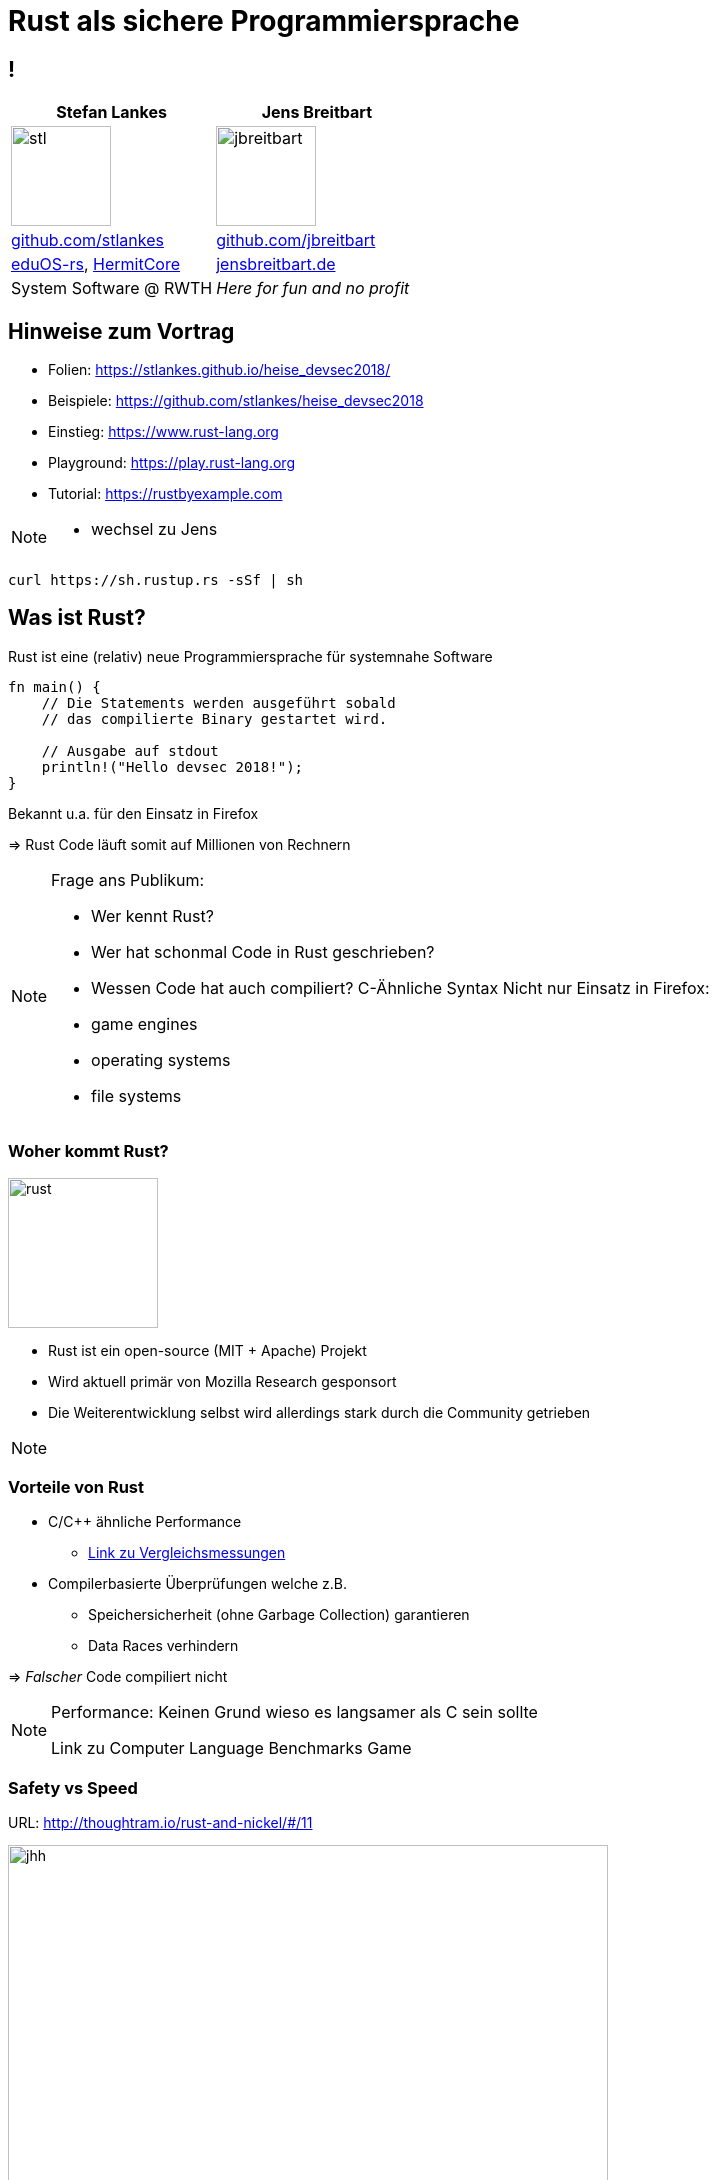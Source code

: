 = Rust als sichere Programmiersprache
:revealjs_theme: solarized
// [...] other document attributes
:source-highlighter: highlightjs
:revealjs_progress: true
:revealjs_slideNumber: true
:revealjs_history: true
:highlightjs-theme: solarized-dark.css

== !
|===
|Stefan Lankes | Jens Breitbart

| image:images/stl.png[width=100] | image:images/jbreitbart.png[width=100]

| https://github.com/stlankes[github.com/stlankes] | https://github.com/jbreitbart[github.com/jbreitbart]

| https://rwth-os.github.io/eduOS-rs/[eduOS-rs],  http://www.hermitcore.org[HermitCore] | https://www.jensbreitbart.de/[jensbreitbart.de]

| System Software @ RWTH | _Here for fun and no profit_


|===

== Hinweise zum Vortrag

* Folien: https://stlankes.github.io/heise_devsec2018/
* Beispiele: https://github.com/stlankes/heise_devsec2018
* Einstieg: https://www.rust-lang.org
* Playground: https://play.rust-lang.org
* Tutorial: https://rustbyexample.com

[NOTE.speaker]
--
* wechsel zu Jens
--

[source, bash]
----
curl https://sh.rustup.rs -sSf | sh
----

== Was ist Rust?

Rust ist eine (relativ) neue Programmiersprache für systemnahe Software

[source, Rust]
----
fn main() {
    // Die Statements werden ausgeführt sobald
    // das compilierte Binary gestartet wird.

    // Ausgabe auf stdout
    println!("Hello devsec 2018!");
}
----

Bekannt u.a. für den Einsatz in Firefox

=> Rust Code läuft somit auf Millionen von Rechnern

[NOTE.speaker]
--
Frage ans Publikum:

* Wer kennt Rust?
* Wer hat schonmal Code in Rust geschrieben?
* Wessen Code hat auch compiliert?
C-Ähnliche Syntax
Nicht nur Einsatz in Firefox:
* game engines
* operating systems
* file systems
--

=== Woher kommt Rust?

image::images/rust.png[width=150]

* Rust ist ein open-source (MIT + Apache) Projekt
* Wird aktuell primär von Mozilla Research gesponsort
* Die Weiterentwicklung selbst wird allerdings stark durch die Community getrieben

[NOTE.speaker]
--
--

=== Vorteile von Rust

* C/C++ ähnliche Performance
** http://benchmarksgame.alioth.debian.org/u64q/compare.php?lang=rust&lang2=gpp[Link zu Vergleichsmessungen]
* Compilerbasierte Überprüfungen welche z.B.
** Speichersicherheit (ohne Garbage Collection) garantieren
** Data Races verhindern

=> _Falscher_ Code compiliert nicht

[NOTE.speaker]
--
Performance: Keinen Grund wieso es langsamer als C sein sollte

Link zu Computer Language Benchmarks Game
--

=== Safety vs Speed

.URL: http://thoughtram.io/rust-and-nickel/#/11
image:images/comparsion.png[jhh, width=600]

[NOTE.speaker]
--
Die Sicht auf sich selbst. Allgemein natürlich schwierig.
--

=== Einfache Integration von C

[source, Rust]
----
#[repr(C)]
struct RustObject {
    number: c_int
}

#[link(name = "libprinto")]
extern {
    fn c_print_object(object: *mut RustObject) -> c_int;
}

fn main() {
    let mut rust_object = /* TODO */;

    unsafe { c_print_object(&mut *rust_object); }
}
----

[NOTE.speaker]
--
--

== Ownership & Borrowing

[source, C++]
----
std::vector<std::string>* x = nullptr;

{
	std::vector<std::string> z;

	z.push_back("Hello devsec 2018!");
	x = &z;
}

std::cout << (*x)[0] << std::endl;
----

[NOTE.speaker]
--
* wechsel zu Stefan
* z wird am Ende vom Scope zerstört
* In der Realität verteilt über viele Files
--

* Ist dieses C++-Beispiel problematisch?

=== Erlaubt Rust solche Referenzen?

[source, Rust]
----
let x;

{
	let z = vec!("Hello devsec 2018!");

	x = &z;
}

println!("{}", x[0]);
----

[NOTE.speaker]
--
--

=== Fragen wir den Compiler

[source, Rust]
----
error[E0597]: `z` does not live long enough
  --> src/main.rs:9:8
   |
9  |         x = &z;
   |              ^ borrowed value does not live long enough
10 |     }
   |     - `z` dropped here while still borrowed
...
13 | }
   | - borrowed value needs to live until here
----

[NOTE.speaker]
--
--

=== Ownership

* Variablen werden an *einen* Besitzer (_Owner_) gebunden
* Wird der Scope des Besitzers verlassen, wird die Variable freigeben
* Yehuda Katz: _Ownership is the right to destroy_

[NOTE.speaker]
--
--

=== Borrowing

* Mit Hilfe von Referenzen kann der Besitzt ausgeliehen werden
* Der Besitz geht automatisch wieder zurück, wenn die Referenz nicht mehr existiert

.Sind die geschweiften Klammern nötig?
[source, Rust]
----
let mut x = vec!("Hello devsec 2018!");

{
	let z = &mut x;
	// Do something with z...
}

println!("{}", x[0]);
----

[NOTE.speaker]
--
Ohne Klammern:
error[E0502]: cannot borrow `v` as immutable because it is also borrowed as mutable
  --> src/main.rs:94:20
   |
90 |         let x = &mut v;
   |                      - mutable borrow occurs here
...
94 |     println!("{}", v[0]);
   |                    ^ immutable borrow occurs here
--

== Ein einfaches Beispiel: Pi

image::images/pi.png[width=600]

[NOTE.speaker]
--
--

=== Pi-Berechnung in C++

* Für *num_steps* Rechtecke die Höhen bestimmen
* Höhen Aufsummieren, zum Schluß mit der Breite multiplizieren

[source, C++]
----
const int num_steps = 100000000;

double sum = 0.0;
double step = 1.0 / static_cast<double>(num_steps);

for (int i = 0; i < num_steps; ++i) {
    double x = (i + 0.5) * step;
    sum += 4.0 / (1.0 + x * x);
}

std::cout << "Pi = " <<  sum * step << std::endl;
----

[NOTE.speaker]
--
--

=== Pi-Berechnung in Rust

* Äquivalenter Code in Rust

[source, Rust]
----
const NUM_STEPS: u64 = 100000000;
let step = 1.0 / NUM_STEPS as f64;
let mut sum = 0.0;

for i  in 0..NUM_STEPS {
    let x = (i as f64 + 0.5) * step;
    sum += 4.0 / (1.0 + x * x);
}

println!("Pi: {}", sum * step);
----

[NOTE.speaker]
--
--

== Parallele Berechnung

* Verteilung der Rechtecke über die Threads
* Hier: Wettlaufsituation um die Variable **sum**

[source, C++]
----
const double step = 1.0 / NUM_STEPS;
double sum = 0.0;

std::thread t([&](int start, int end){

    for (int i = start; i < end; i++) {
    	double x = (i + 0.5) * step;
    	sum += 4.0 / (1.0 + x * x);
    }

}, (NUM_STEPS / nthreads) *  tid
 , (NUM_STEPS / nthreads) * (tid + 1));
----

[NOTE.speaker]
--
wechsel Jens
Im Code schleife über tid und join weggelassen
--

=== Berechnung mit Rust

* Versuch einer Wettlaufsituation in Rust

[source, Rust]
----
let step = 1.0 / NUM_STEPS as f64;
let mut sum = 0.0 as f64;

let threads: Vec<_> = (0..nthreads)
    .map(|tid| {
        thread::spawn(|| {
            let start = (NUM_STEPS / nthreads) * tid;
            let end = (NUM_STEPS / nthreads) * (tid+1);

            for i in start..end {
                let x = (i as f64 + 0.5) * step;
                sum += 4.0 / (1.0 + x * x);
            }
        })
    }).collect();

for t in threads {
    t.join().unwrap();
}
----

[NOTE.speaker]
--
--

=== Compiler schlägt Alarm

* Ausgeliehene Objekte könnten das Original überleben

[source, Rust]
----
   |
37 | thread::spawn(|| {
   |               ^^ may outlive borrowed value `**step`
...
42 |    let x = (i as f64 + 0.5) * step;
   |                               ---- `**step` is borrowed
help: to force the closure to take ownership of `**step`
   |
37 |    thread::spawn(move || {
   |                  ^^^^^^^
----

=> Ein std::thread darf nur auf Variablen zugreifen die er besitzt oder welche _static lifetime_ haben

[NOTE.speaker]
--
--

=== Berechnung mit Rust

* Übergabe der Ownership (Compiler Vorschlag)

[source, Rust]
----
let step = 1.0 / NUM_STEPS as f64;
let mut sum = 0.0 as f64;

let threads: Vec<_> = (0..nthreads)
    .map(|tid| {
        thread::spawn(move || 	{
            let start = (NUM_STEPS / nthreads) * tid;
            let end = (NUM_STEPS / nthreads) * (tid+1);

            for i  in start..end {
                let x = (i as f64 + 0.5) * step;
                sum += 4.0 / (1.0 + x * x);
            }
        })
    }).collect();
----

[NOTE.speaker]
--
--

=== Compiler schlägt Alarm

* Objekte werden als unveränderliche übergeben
* Wettlaufsituation wird verhindert
* Keine Lösung für die Pi-Berechnung

[source, Rust]
----
error: cannot assign to immutable captured outer variable
   |
43 |   sum += 4.0 / (1.0 + x * x);
   |   ^^^^^^^^^^^^^^^^^^^^^^^^^^
----

[NOTE.speaker]
--
--

== Schutz statischer Elemente

* Statische Element können gelesen werden
* *unsafe*-Blöcke für Änderungen zwingend nötig
** Entwickler wird sich den Gefahren bewußt

[source, Rust]
----
static readonly_number: u64 = 42;
static mut counter: u64 = 0;

pub fn init() {
    let i = readonly_number;

    unsafe {
        counter = i;
    }
}
----

[NOTE.speaker]
--
wechsel Stefan
--

=== Zugriffsschutz mit Mutexen / RWLock

* Rust-Mutexe nehmen zu schützendes Objekt auf
* *lock*-Methode liefert Objekt zum Zugriff zurück
* Automatische Freigabe nach Zerstörung des Objekts

[source, Rust]
----
static readonly_number: u64 = 42;
static counter: Mutex<u64> = Mutex::new(0);

pub fn init() {
    let guard = counter.lock().unwrap();
    guard = readonly_number;
}
----

* RWLock bietet ein ähnliches Interface.

[NOTE.speaker]
--
fn lock(&self) -> LockResult<MutexGuard<T>>
* MutexGuard gibt lock zurück
* LockResult: "vergiftet" mutex, wenn thread zB paniced mit lock. Fehler bei jedem weiterem Zugriff von anderen threads.
--

=== Gemeinsame Variablen

* Heap-Allokation ermöglicht längere Lebenszeit
** Speicherschutz über _reference counting_
** `std::{Rc|Arc}<T>` alloziert `T` auf dem Heap
** `std::Arc` is thread-sicher
* _scoped Threads_ aus dem Crossbeam crate (~OpenMP Thread Model) ermöglicht teilen von Stackvariablen

=> Bis jetzt aber nur unveränderliche Variablen

[NOTE.speaker]
--
--

=== Atomare Variablen

* Atomare Variablen (`std::sync::atomic::*`)
** Schwierig zu benutzen
** Folgt dem C11 Speichermodell mit Acquire/Release Semantik

[source, Rust]
----
let reference_count: AtomicUsize = 0;
reference_count.fetch_add(1, Ordering::Relaxed);
----

*Grundsätzlich:* Der trait `std::marker::Sync` muß für gemeinsame veränderliche Variablen implementiert werden

[NOTE.speaker]
--
T is Sync if &T is Send: if there is no possibility of undefined behavior (including data races) when passing &T references between threads.
--

== Parallele Berechnung

[source, Rust]
----
let sum = Arc::new(Mutex::new(0.0 as f64));

let threads: Vec<_> = (0..nthreads).map(|tid| {
    let sum = sum.clone();

    thread::spawn(move || {
        let start = (NUM_STEPS / nthreads) *  tid;
        let end =   (NUM_STEPS / nthreads) * (tid+1);
        for i in start..end {
            let x = (i as f64 + 0.5) * step;
            *sum.lock().unwrap() += 4.0 / (1.0 + x * x);
        }
    })
}).collect();
----

[NOTE.speaker]
--
wechsel zu Jens
--

=== Berechnung mit Teilergebnissen

* Der Mutex serialisiert die Berechnung
* Idee: Teilergebnisse berechnen & zusammenführen

[source, Rust]
----
let step = 1.0 / NUM_STEPS as f64;
let sum = 0.0 as f64;

let threads: Vec<_> = (0..nthreads)
	.map(|tid| {
		thread::spawn(move || {
			let mut partial_sum = 0 as f64;
			for i  in start..end {
				let x = (i as f64 + 0.5) * step;
				partial_sum += 4.0 / (1.0 + x * x);
			}
			partial_sum
		})}).collect();
----

[NOTE.speaker]
--
hier nur Berechnung
im code start/end weggelassen
--

=== Zusammenführen der Teilergebnisse

* Ergebnisse der Threads stehen beim `join` zur Verfügung

[source, Rust]
----
for t in threads {
	sum += t.join().unwrap();
}
----

[NOTE.speaker]
--
--

=== Berechnung mit Kanälen

* Ergebnisse durch Kanäle zusammenführen
** Analogie zu *Communicating Sequential Processes* (CSP) und *Coroutines*

[source, Rust]
----
fn term(start: u64, end: u64) -> f64
{
    let step = 1.0 / NUM_STEPS as f64;
    let mut sum = 0.0;

    for i in start..end {
        let x = (i as f64 + 0.5) * step;
        sum += 4.0 / (1.0 + x * x);
    }

    sum
}
----

[NOTE.speaker]
--
--

=== Berechnung mit Kanälen

* Teilergebnisse berechnen und versenden

[source, Rust]
----
let (tx, rx) = mpsc::channel();

for id in 0..nthreads {
    let thread_tx = tx.clone();
    let start = (NUM_STEPS / nthreads as u64) * id;
    let end = (NUM_STEPS / nthreads as u64) * (id+1);

    thread::spawn(move || {
        let partial_sum = term(start, end);
        thread_tx.send(partial_sum).unwrap();
    });
};
----

[NOTE.speaker]
--
--

=== Berechnung mit Kanälen

* Ergebnisse empfangen und aufaddieren

[source, Rust]
----
let mut sum = 0.0;

for _ in 0..nthreads {
    sum = sum + rx.recv().unwrap();
}
----

* Diese Lösung skaliert wie gewünscht
* Wie sieht es mit Lastbalanzierung aus?

[NOTE.speaker]
--
Pi hat natürlich kein Problem mit Lastbalanzierung.
--

// == Weitere Hinweise
//
// Mal schauen ob wir das hier brauchen
// *  [T]::split_at_mut() oder [T]::chunks() um gemeinsame Datenstrukturen aufzuteilen für den borrow checker

== Zusammenfassung

* Ownership / Borrowing ist für einen _old school_ Entwickler gewönnungsbedürftig
* _Fearless concurency_
** Der Compiler verhindert _race conditions_
** std hat Threads, Mutex, RW Lock und Arc
** Rayon und Crossbeam vereinfachen viele Aufgaben

[NOTE.speaker]
--
--
